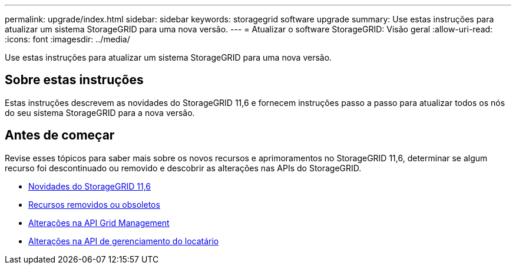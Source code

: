 ---
permalink: upgrade/index.html 
sidebar: sidebar 
keywords: storagegrid software upgrade 
summary: Use estas instruções para atualizar um sistema StorageGRID para uma nova versão. 
---
= Atualizar o software StorageGRID: Visão geral
:allow-uri-read: 
:icons: font
:imagesdir: ../media/


[role="lead"]
Use estas instruções para atualizar um sistema StorageGRID para uma nova versão.



== Sobre estas instruções

Estas instruções descrevem as novidades do StorageGRID 11,6 e fornecem instruções passo a passo para atualizar todos os nós do seu sistema StorageGRID para a nova versão.



== Antes de começar

Revise esses tópicos para saber mais sobre os novos recursos e aprimoramentos no StorageGRID 11,6, determinar se algum recurso foi descontinuado ou removido e descobrir as alterações nas APIs do StorageGRID.

* xref:whats-new.adoc[Novidades do StorageGRID 11,6]
* xref:removed-or-deprecated-features.adoc[Recursos removidos ou obsoletos]
* xref:changes-to-grid-management-api.adoc[Alterações na API Grid Management]
* xref:changes-to-tenant-management-api.adoc[Alterações na API de gerenciamento do locatário]

